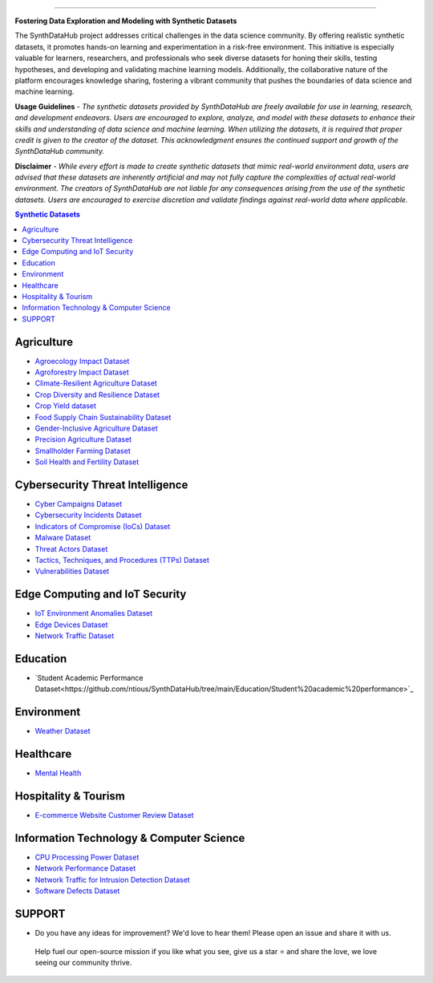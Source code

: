 

.. image:: https://github.com/ntious/SynthDataHub/assets/38074003/90d6e284-cb53-4992-93f1-d7d9f184b742
   :alt: SynthDataHub
   :align: center

.. image:: https://forthebadge.com/images/badges/built-with-love.svg
   :target: https://forthebadge.com
   :align: center
.. image:: https://forthebadge.com/images/badges/license-mit.svg
   :target: https://forthebadge.com
   :align: center
.. image:: https://forthebadge.com/images/badges/open-source.svg
   :target: https://forthebadge.com
   :align: center
.. image:: https://forthebadge.com/images/badges/powered-by-coffee.svg
   :target: https://forthebadge.com
   :align: center











=============


**Fostering Data Exploration and Modeling with Synthetic Datasets**

The SynthDataHub project addresses critical challenges in the data science community. By offering realistic synthetic datasets, it promotes hands-on learning and experimentation in a risk-free environment. This initiative is especially valuable for learners, researchers, and professionals who seek diverse datasets for honing their skills, testing hypotheses, and developing and validating machine learning models. Additionally, the collaborative nature of the platform encourages knowledge sharing, fostering a vibrant community that pushes the boundaries of data science and machine learning.

**Usage Guidelines** - 
*The synthetic datasets provided by SynthDataHub are freely available for use in learning, research, and development endeavors. Users are encouraged to explore, analyze, and model with these datasets to enhance their skills and understanding of data science and machine learning. When utilizing the datasets, it is required that proper credit is given to the creator of the dataset. This acknowledgment ensures the continued support and growth of the SynthDataHub community.*

**Disclaimer** - 
*While every effort is made to create synthetic datasets that mimic real-world environment data, users are advised that these datasets are inherently artificial and may not fully capture the complexities of actual real-world environment. The creators of SynthDataHub are not liable for any consequences arising from the use of the synthetic datasets. Users are encouraged to exercise discretion and validate findings against real-world data where applicable.*

.. contents:: **Synthetic Datasets**

Agriculture
-------------
* `Agroecology Impact Dataset <https://github.com/ntious/SynthDataHub/tree/main/Agriculture/Agroecology%20Impact%20Dataset>`_
* `Agroforestry Impact Dataset <https://github.com/ntious/SynthDataHub/tree/main/Agriculture/Agroforestry%20Impact%20Dataset>`_
* `Climate-Resilient Agriculture Dataset <https://github.com/ntious/SynthDataHub/tree/main/Agriculture/Climate-Resilient%20Agriculture%20Dataset>`_
* `Crop Diversity and Resilience Dataset <https://github.com/ntious/SynthDataHub/tree/main/Agriculture/Crop%20Diversity%20and%20Resilience%20Dataset>`_
* `Crop Yield dataset <https://github.com/ntious/SynthDataHub/tree/main/Agriculture/Crop%20yield%20dataset>`_
* `Food Supply Chain Sustainability Dataset <https://github.com/ntious/SynthDataHub/tree/main/Agriculture/Food%20Supply%20Chain%20Sustainability%20Dataset>`_
* `Gender-Inclusive Agriculture Dataset <https://github.com/ntious/SynthDataHub/tree/main/Agriculture/Gender-Inclusive%20Agriculture%20Dataset>`_
* `Precision Agriculture Dataset <https://github.com/ntious/SynthDataHub/tree/main/Agriculture/Precision%20agriculture%20dataset>`_
* `Smallholder Farming Dataset <https://github.com/ntious/SynthDataHub/tree/main/Agriculture/Smallholder%20Farming%20Dataset>`_
* `Soil Health and Fertility Dataset <https://github.com/ntious/SynthDataHub/tree/main/Agriculture/Soil%20Health%20and%20Fertility%20Dataset>`_

Cybersecurity Threat Intelligence
-----------------------------------
* `Cyber Campaigns Dataset <https://github.com/ntious/SynthDataHub/tree/main/Cybersecurity%20Threat%20Intelligence/Synthetic_campaigns_data>`_
* `Cybersecurity Incidents Dataset <https://github.com/ntious/SynthDataHub/tree/main/Cybersecurity%20Threat%20Intelligence/Synthetic_incidents_data>`_
* `Indicators of Compromise (IoCs) Dataset <https://github.com/ntious/SynthDataHub/tree/main/Cybersecurity%20Threat%20Intelligence/Synthetic_iocs_data>`_
* `Malware Dataset <https://github.com/ntious/SynthDataHub/tree/main/Cybersecurity%20Threat%20Intelligence/Synthetic_malware_data>`_
* `Threat Actors Dataset <https://github.com/ntious/SynthDataHub/tree/main/Cybersecurity%20Threat%20Intelligence/Synthetic_threat_actors_data>`_
* `Tactics, Techniques, and Procedures (TTPs) Dataset <https://github.com/ntious/SynthDataHub/tree/main/Cybersecurity%20Threat%20Intelligence/Synthetic_ttps_data>`_
* `Vulnerabilities Dataset <https://github.com/ntious/SynthDataHub/tree/main/Cybersecurity%20Threat%20Intelligence/Synthetic_vulnerabilities_data>`_

Edge Computing and IoT Security
---------------------------------
* `IoT Environment Anomalies Dataset <https://github.com/ntious/SynthDataHub/tree/main/Edge%20Computing%20and%20IoT%20Security/Synthetic_anomalies_data>`_
* `Edge Devices Dataset <https://github.com/ntious/SynthDataHub/tree/main/Edge%20Computing%20and%20IoT%20Security/Synthetic_devices_data>`_
* `Network Traffic Dataset <https://github.com/ntious/SynthDataHub/tree/main/Edge%20Computing%20and%20IoT%20Security/Synthetic_traffic_data>`_

Education
-------------
* `Student Academic Performance Dataset<https://github.com/ntious/SynthDataHub/tree/main/Education/Student%20academic%20performance>`_

Environment
-------------
* `Weather Dataset <https://github.com/ntious/SynthDataHub/tree/main/Environment/Weather%20dataset>`_

Healthcare
----------
* `Mental Health <https://github.com/ntious/SynthDataHub/tree/main/Hospitality%20Industry/E-commerce%20website%20customer%20review>`_

Hospitality & Tourism
--------------------
* `E-commerce Website Customer Review Dataset <https://github.com/ntious/SynthDataHub/tree/main/Healthcare/Mental%20Health>`_

Information Technology & Computer Science
--------------------------------------------
* `CPU Processing Power Dataset <https://github.com/ntious/SynthDataHub/tree/main/Information%20Technology%20%26%20Computer%20Science/CPU%20processing%20power>`_
* `Network Performance Dataset <https://github.com/ntious/SynthDataHub/tree/main/Information%20Technology%20%26%20Computer%20Science/Network%20performance>`_
* `Network Traffic for Intrusion Detection Dataset <https://github.com/ntious/SynthDataHub/tree/main/Information%20Technology%20%26%20Computer%20Science/Network%20traffic%20for%20intrusion%20detection>`_
* `Software Defects Dataset <https://github.com/ntious/SynthDataHub/tree/main/Information%20Technology%20%26%20Computer%20Science/Software%20defects>`_





SUPPORT 
----------

.. image:: https://img.shields.io/badge/SynthDataHub%20-%20orange
   :target: https://forthebadge.com
   :align: center
.. image:: https://img.shields.io/badge/Support%20-%20red
   :target: https://forthebadge.com
   :align: center
.. image:: https://img.shields.io/badge/Sponsor-%20blue
   :target: https://forthebadge.com
   :align: center

* Do you have any ideas for improvement? We'd love to hear them! Please open an issue and share it with us.

 Help fuel our open-source mission if you like what you see, give us a star ⭐ and share the love, we love seeing our community thrive.

